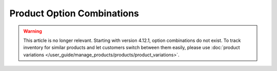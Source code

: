 ***************************
Product Option Combinations
***************************

.. warning::

    This article is no longer relevant. Starting with version 4.12.1, option combinations do not exist. To track inventory for similar products and let customers switch between them easily, please use :doc:`product variations </user_guide/manage_products/products/product_variations>`.
